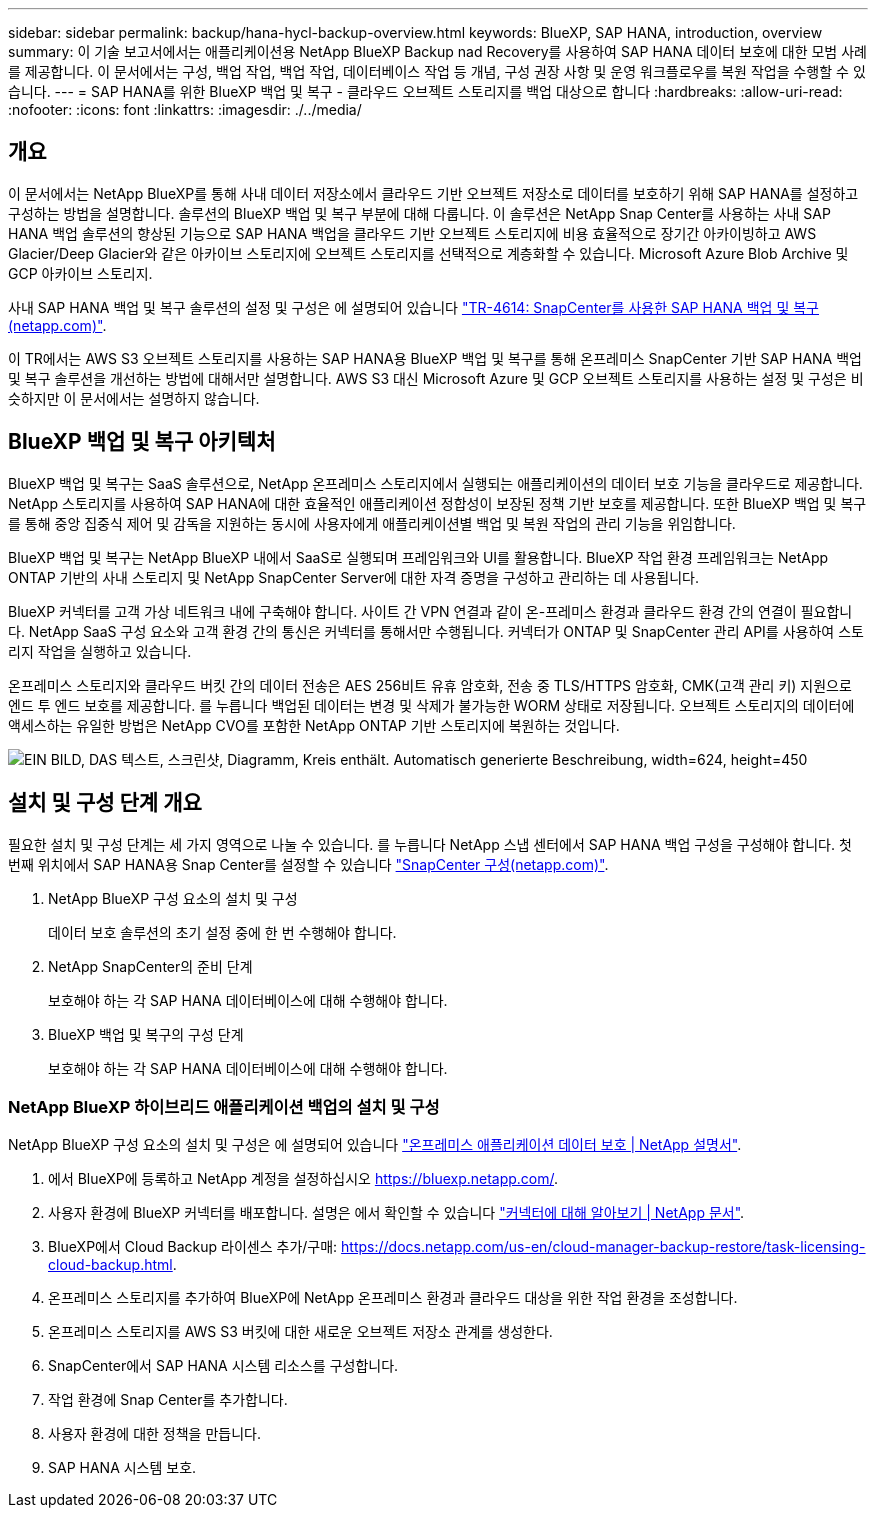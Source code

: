 ---
sidebar: sidebar 
permalink: backup/hana-hycl-backup-overview.html 
keywords: BlueXP, SAP HANA, introduction, overview 
summary: 이 기술 보고서에서는 애플리케이션용 NetApp BlueXP Backup nad Recovery를 사용하여 SAP HANA 데이터 보호에 대한 모범 사례를 제공합니다. 이 문서에서는 구성, 백업 작업, 백업 작업, 데이터베이스 작업 등 개념, 구성 권장 사항 및 운영 워크플로우를 복원 작업을 수행할 수 있습니다. 
---
= SAP HANA를 위한 BlueXP 백업 및 복구 - 클라우드 오브젝트 스토리지를 백업 대상으로 합니다
:hardbreaks:
:allow-uri-read: 
:nofooter: 
:icons: font
:linkattrs: 
:imagesdir: ./../media/




== 개요

이 문서에서는 NetApp BlueXP를 통해 사내 데이터 저장소에서 클라우드 기반 오브젝트 저장소로 데이터를 보호하기 위해 SAP HANA를 설정하고 구성하는 방법을 설명합니다. 솔루션의 BlueXP 백업 및 복구 부분에 대해 다룹니다. 이 솔루션은 NetApp Snap Center를 사용하는 사내 SAP HANA 백업 솔루션의 향상된 기능으로 SAP HANA 백업을 클라우드 기반 오브젝트 스토리지에 비용 효율적으로 장기간 아카이빙하고 AWS Glacier/Deep Glacier와 같은 아카이브 스토리지에 오브젝트 스토리지를 선택적으로 계층화할 수 있습니다. Microsoft Azure Blob Archive 및 GCP 아카이브 스토리지.

사내 SAP HANA 백업 및 복구 솔루션의 설정 및 구성은 에 설명되어 있습니다 https://docs.netapp.com/us-en/netapp-solutions-sap/backup/saphana-br-scs-overview.html#the-netapp-solution["TR-4614: SnapCenter를 사용한 SAP HANA 백업 및 복구(netapp.com)"].

이 TR에서는 AWS S3 오브젝트 스토리지를 사용하는 SAP HANA용 BlueXP 백업 및 복구를 통해 온프레미스 SnapCenter 기반 SAP HANA 백업 및 복구 솔루션을 개선하는 방법에 대해서만 설명합니다. AWS S3 대신 Microsoft Azure 및 GCP 오브젝트 스토리지를 사용하는 설정 및 구성은 비슷하지만 이 문서에서는 설명하지 않습니다.



== BlueXP 백업 및 복구 아키텍처

BlueXP 백업 및 복구는 SaaS 솔루션으로, NetApp 온프레미스 스토리지에서 실행되는 애플리케이션의 데이터 보호 기능을 클라우드로 제공합니다. NetApp 스토리지를 사용하여 SAP HANA에 대한 효율적인 애플리케이션 정합성이 보장된 정책 기반 보호를 제공합니다. 또한 BlueXP 백업 및 복구를 통해 중앙 집중식 제어 및 감독을 지원하는 동시에 사용자에게 애플리케이션별 백업 및 복원 작업의 관리 기능을 위임합니다.

BlueXP 백업 및 복구는 NetApp BlueXP 내에서 SaaS로 실행되며 프레임워크와 UI를 활용합니다. BlueXP 작업 환경 프레임워크는 NetApp ONTAP 기반의 사내 스토리지 및 NetApp SnapCenter Server에 대한 자격 증명을 구성하고 관리하는 데 사용됩니다.

BlueXP 커넥터를 고객 가상 네트워크 내에 구축해야 합니다. 사이트 간 VPN 연결과 같이 온-프레미스 환경과 클라우드 환경 간의 연결이 필요합니다. NetApp SaaS 구성 요소와 고객 환경 간의 통신은 커넥터를 통해서만 수행됩니다. 커넥터가 ONTAP 및 SnapCenter 관리 API를 사용하여 스토리지 작업을 실행하고 있습니다.

온프레미스 스토리지와 클라우드 버킷 간의 데이터 전송은 AES 256비트 유휴 암호화, 전송 중 TLS/HTTPS 암호화, CMK(고객 관리 키) 지원으로 엔드 투 엔드 보호를 제공합니다. 를 누릅니다
백업된 데이터는 변경 및 삭제가 불가능한 WORM 상태로 저장됩니다. 오브젝트 스토리지의 데이터에 액세스하는 유일한 방법은 NetApp CVO를 포함한 NetApp ONTAP 기반 스토리지에 복원하는 것입니다.

image:hana-hycl-back-image1.png["EIN BILD, DAS 텍스트, 스크린샷, Diagramm, Kreis enthält. Automatisch generierte Beschreibung, width=624, height=450"]



== 설치 및 구성 단계 개요

필요한 설치 및 구성 단계는 세 가지 영역으로 나눌 수 있습니다. 를 누릅니다
NetApp 스냅 센터에서 SAP HANA 백업 구성을 구성해야 합니다. 첫 번째 위치에서 SAP HANA용 Snap Center를 설정할 수 있습니다 https://docs.netapp.com/us-en/netapp-solutions-sap/backup/saphana-br-scs-snapcenter-configuration.html["SnapCenter 구성(netapp.com)"].

. NetApp BlueXP 구성 요소의 설치 및 구성
+
데이터 보호 솔루션의 초기 설정 중에 한 번 수행해야 합니다.

. NetApp SnapCenter의 준비 단계
+
보호해야 하는 각 SAP HANA 데이터베이스에 대해 수행해야 합니다.

. BlueXP 백업 및 복구의 구성 단계
+
보호해야 하는 각 SAP HANA 데이터베이스에 대해 수행해야 합니다.





=== NetApp BlueXP 하이브리드 애플리케이션 백업의 설치 및 구성

NetApp BlueXP 구성 요소의 설치 및 구성은 에 설명되어 있습니다 https://docs.netapp.com/us-en/cloud-manager-backup-restore/concept-protect-app-data-to-cloud.html#requirements["온프레미스 애플리케이션 데이터 보호 | NetApp 설명서"].

. 에서 BlueXP에 등록하고 NetApp 계정을 설정하십시오 https://bluexp.netapp.com/[].
. 사용자 환경에 BlueXP 커넥터를 배포합니다. 설명은 에서 확인할 수 있습니다 https://docs.netapp.com/us-en/cloud-manager-setup-admin/concept-connectors.html["커넥터에 대해 알아보기 | NetApp 문서"].
. BlueXP에서 Cloud Backup 라이센스 추가/구매: https://docs.netapp.com/us-en/cloud-manager-backup-restore/task-licensing-cloud-backup.html[].
. 온프레미스 스토리지를 추가하여 BlueXP에 NetApp 온프레미스 환경과 클라우드 대상을 위한 작업 환경을 조성합니다.
. 온프레미스 스토리지를 AWS S3 버킷에 대한 새로운 오브젝트 저장소 관계를 생성한다.
. SnapCenter에서 SAP HANA 시스템 리소스를 구성합니다.
. 작업 환경에 Snap Center를 추가합니다.
. 사용자 환경에 대한 정책을 만듭니다.
. SAP HANA 시스템 보호.

